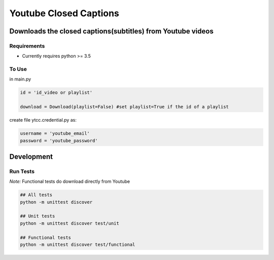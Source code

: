 Youtube Closed Captions
-----------------------

Downloads the closed captions(subtitles) from Youtube videos
============================================================


Requirements
~~~~~~~~~~~~

* Currently requires python >= 3.5

To Use
~~~~~~
  
in  main.py

.. code:: python

   id = 'id_video or playlist'
   
   download = Download(playlist=False) #set playlist=True if the id of a playlist
   
create file ytcc.credential.py as:

.. code:: python

  username = 'youtube_email'
  password = 'youtube_password'

Development
===========

Run Tests
~~~~~~~~~

*Note:* Functional tests do download directly from Youtube

.. code:: bash

   ## All tests
   python -m unittest discover

   ## Unit tests
   python -m unittest discover test/unit

   ## Functional tests
   python -m unittest discover test/functional

